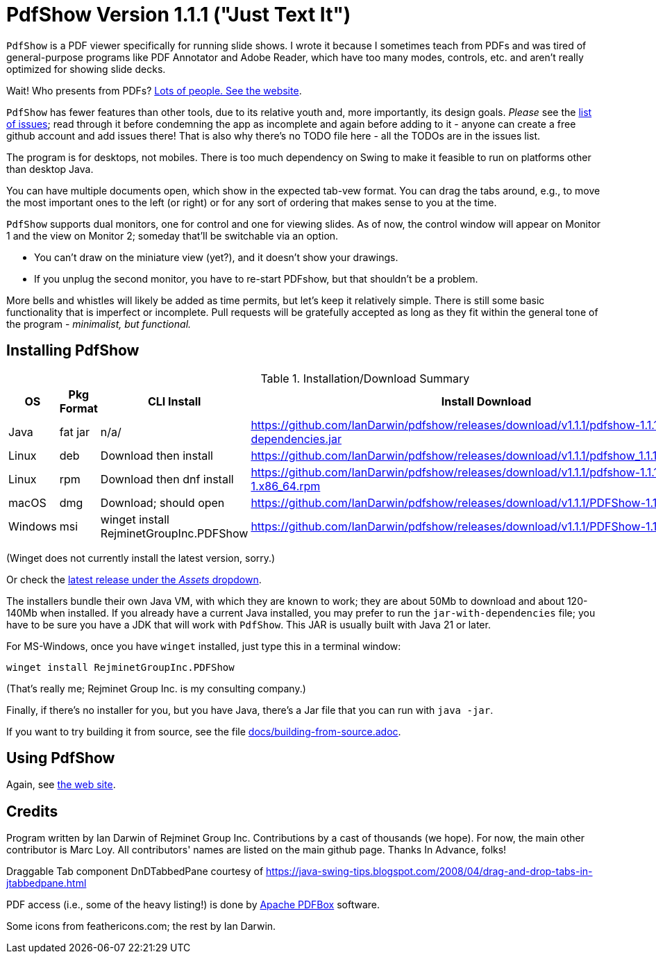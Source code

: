 ifndef::ver[]
:ver: 1.1.1
endif::[]
:sillyName: Just Text It
ifndef::current-java-ver[]
:current-java-ver: Java 21
endif::[]
:gh-url: https://github.com/IanDarwin/pdfshow
:releases-link: {gh-url}/releases
:download-link: {releases-link}/download/v{ver}

= PdfShow Version {ver} ("{sillyName}")

`PdfShow` is a PDF viewer specifically for running slide shows.
I wrote it because I sometimes teach from PDFs and was tired of general-purpose programs 
like PDF Annotator and Adobe Reader, which have too many modes,
controls, etc. and aren't really optimized for showing slide decks.

Wait! Who presents from PDFs?
https://darwinsys.com/pdfshow[Lots of people. See the website].

`PdfShow` has fewer features than other tools, due to
its relative youth and, more importantly, its design goals.
_Please_ see the https://github.com/IanDarwin/pdfshow/issues[list of issues];
read through it before condemning the app as incomplete and again before
adding to it - anyone can create a free github account and add issues there!
That is also why there's no TODO file here - all the TODOs are in the issues list.

The program is for desktops, not mobiles. There is too much dependency on Swing
to make it feasible to run on platforms other than desktop Java.

You can have multiple documents open, which show in the expected tab-vew format.
You can drag the tabs around, e.g., to move the most important ones to the left (or right)
or for any sort of ordering that makes sense to you at the time.

`PdfShow` supports dual monitors, one for control and one for viewing slides.
As of now, the control window will appear on Monitor 1 and the view on Monitor 2;
someday that'll be switchable via an option.

* You can't draw on the miniature view (yet?), and it doesn't show your drawings.
* If you unplug the second monitor, you have to re-start PDFshow, but that shouldn't be a problem.

More bells and whistles will likely be added as time permits, but let's keep it relatively simple.
There is still some basic functionality that is imperfect or incomplete.
Pull requests will be gratefully accepted as long as they fit
within the general tone of the program - _minimalist, but functional._

== Installing PdfShow

[[installation-summary]]
.Installation/Download Summary
[options="header",cols="2,2,5,5"]
|====
|OS|Pkg Format|CLI Install|Install Download
|Java|fat jar|n/a/|{download-link}/pdfshow-{ver}-jar-with-dependencies.jar
|Linux|deb|Download then install|{download-link}/pdfshow_{ver}_amd64.deb
|Linux|rpm|Download then dnf install|{download-link}/pdfshow-{ver}-1.x86_64.rpm
|macOS|dmg|Download; should open|{download-link}/PDFShow-{ver}.dmg
|Windows|msi|winget install RejminetGroupInc.PDFShow|{download-link}/PDFShow-{ver}.msi
|====

(Winget does not currently install the latest version, sorry.)

Or check the {releases-link}[latest release under the _Assets_ dropdown].

The installers bundle their own Java VM, with which they are known
to work; they are about 50Mb to download and about 120-140Mb when installed.
If you already have a current Java installed, you may prefer to run the `jar-with-dependencies` file; you have to be sure
you have a JDK that will work with `PdfShow`.
This JAR is usually built with {current-java-ver} or later.

For MS-Windows, once you have `winget` installed, just type this in a terminal window:

	winget install RejminetGroupInc.PDFShow

(That's really me; Rejminet Group Inc. is my consulting company.)

Finally, if there's no installer for you, but you have Java,
there's a Jar file that you can run with `java -jar`.

If you want to try building it from source, see the file link:docs/building-from-source.adoc[].

== Using PdfShow

Again, see https://darwinsys.com/pdfshow/#using_pdfshow[the web site].

== Credits

Program written by Ian Darwin of Rejminet Group Inc.
Contributions by a cast of thousands (we hope).
For now, the main other contributor is Marc Loy.
All contributors' names are listed on the main github page.
Thanks In Advance, folks!

Draggable Tab component DnDTabbedPane courtesy of
https://java-swing-tips.blogspot.com/2008/04/drag-and-drop-tabs-in-jtabbedpane.html

PDF access (i.e., some of the heavy listing!) is done by
https://pdfbox.apache.org/[Apache PDFBox] software.

Some icons from feathericons.com; the rest by Ian Darwin.
